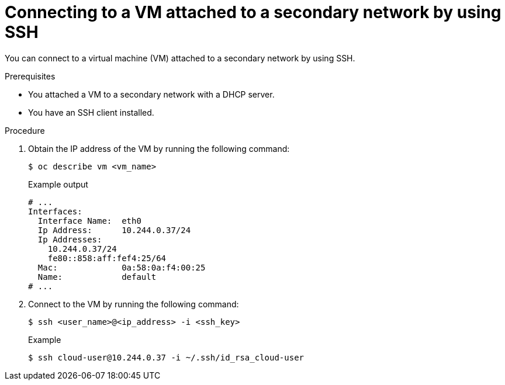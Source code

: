 // Module included in the following assemblies:
//
// * virt/virtual_machines/virt-accessing-vm-ssh.adoc

:_content-type: PROCEDURE
[id="virt-connecting-secondary-network-ssh_{context}"]
= Connecting to a VM attached to a secondary network by using SSH

You can connect to a virtual machine (VM) attached to a secondary network by using SSH.

.Prerequisites

* You attached a VM to a secondary network with a DHCP server.
* You have an SSH client installed.

.Procedure

. Obtain the IP address of the VM by running the following command:
+
[source,terminal]
----
$ oc describe vm <vm_name>
----
+
.Example output
----
# ...
Interfaces:
  Interface Name:  eth0
  Ip Address:      10.244.0.37/24
  Ip Addresses:
    10.244.0.37/24
    fe80::858:aff:fef4:25/64
  Mac:             0a:58:0a:f4:00:25
  Name:            default
# ...
----

. Connect to the VM by running the following command:
+
[source,terminal]
----
$ ssh <user_name>@<ip_address> -i <ssh_key>
----
+
.Example
[source,terminal]
----
$ ssh cloud-user@10.244.0.37 -i ~/.ssh/id_rsa_cloud-user
----